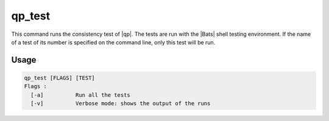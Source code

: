 .. _qp_test:

=======
qp_test
=======

This command runs the consistency test of |qp|.
The tests are run with the |Bats| shell testing environment.
If the name of a test of its number is specified on the command line, only this
test will be run.

Usage
-----

.. code:: bash

    qp_test [FLAGS] [TEST]
    Flags :
      [-a]          Run all the tests
      [-v]          Verbose mode: shows the output of the runs


.. option:: -a

   Runs all the tests. By default, run only the tests of the current
   directory, and the directories below.

.. option:: -v

   Verbose mode. Print the output of the running executions of |qp|.



